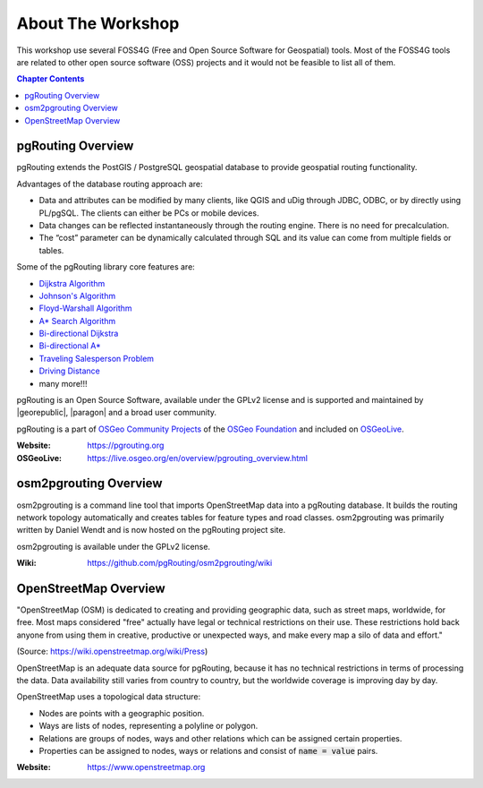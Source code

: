 ..
   ****************************************************************************
    pgRouting Workshop Manual
    Copyright(c) pgRouting Contributors

    This documentation is licensed under a Creative Commons Attribution-Share
    Alike 3.0 License: https://creativecommons.org/licenses/by-sa/3.0/
   ****************************************************************************

About The Workshop
===============================================================================

.. image:: /images/osgeo.png
    :align: center
    :target: https://osgeo.org/


This workshop use several FOSS4G (Free and Open Source Software for Geospatial) tools. Most of the FOSS4G tools are
related to other open source software (OSS) projects and it would not be feasible to list all of them.

.. contents:: Chapter Contents


pgRouting Overview
-------------------------------------------------------------------------------

.. image:: /images/pgrouting.png
    :align: center
    :target: https://pgrouting.org

pgRouting extends the PostGIS / PostgreSQL geospatial database to provide
geospatial routing functionality.

Advantages of the database routing approach are:

* Data and attributes can be modified by many clients, like QGIS and uDig
  through JDBC, ODBC, or by directly using PL/pgSQL. The clients can either be PCs
  or mobile devices.
* Data changes can be reflected instantaneously through the routing engine.
  There is no need for precalculation.
* The “cost” parameter can be dynamically calculated through SQL and its value
  can come from multiple fields or tables.

Some of the pgRouting library core features are:

* `Dijkstra Algorithm <https://docs.pgrouting.org/latest/en/pgr_dijkstra.html>`__
* `Johnson's Algorithm <https://docs.pgrouting.org/latest/en/pgr_johnson.html>`__
* `Floyd-Warshall Algorithm <https://docs.pgrouting.org/latest/en/pgr_floydWarshall.html>`__
* `A* Search Algorithm <https://docs.pgrouting.org/latest/en/pgr_aStar.html>`__
* `Bi-directional Dijkstra <https://docs.pgrouting.org/latest/en/pgr_bdDijkstra.html>`__
* `Bi-directional A* <https://docs.pgrouting.org/latest/en/pgr_bdAstar.html>`__
* `Traveling Salesperson Problem <https://docs.pgrouting.org/latest/en/pgr_TSP.html>`__
* `Driving Distance <https://docs.pgrouting.org/latest/en/pgr_drivingDistance.html>`__
* many more!!!

pgRouting is an Open Source Software, available under the GPLv2 license and is supported and
maintained by |georepublic|, |paragon| and a broad user community.

pgRouting is a part of `OSGeo Community Projects <https://wiki.osgeo.org/wiki/OSGeo_Community_Projects>`__ of the `OSGeo Foundation <https://www.osgeo.org>`__ and included on `OSGeoLive
<https://live.osgeo.org/en/overview/pgrouting_overview.html>`__.

:Website: https://pgrouting.org
:OSGeoLive: https://live.osgeo.org/en/overview/pgrouting_overview.html


osm2pgrouting Overview
-------------------------------------------------------------------------------

.. image:: /images/osm2pgrouting.png
    :align: center
    :width: 150
    :target: https://github.com/pgRouting/osm2pgrouting/wiki

osm2pgrouting is a command line tool that imports OpenStreetMap data into a
pgRouting database. It builds the routing network topology automatically and
creates tables for feature types and road classes. osm2pgrouting was primarily
written by Daniel Wendt and is now hosted on the pgRouting project site.

osm2pgrouting is available under the GPLv2 license.

:Wiki: https://github.com/pgRouting/osm2pgrouting/wiki


OpenStreetMap Overview
-------------------------------------------------------------------------------

.. image:: /images/osm_logo.png
    :align: center
    :target: https://www.openstreetmap.org


"OpenStreetMap (OSM) is dedicated to creating and providing geographic data, such as street maps, worldwide, for free. Most maps considered "free" actually have legal or technical restrictions on their use. These restrictions hold back anyone from using them in creative, productive or unexpected ways, and make every map a silo of data and effort."

(Source: https://wiki.openstreetmap.org/wiki/Press)

OpenStreetMap is an adequate  data source for pgRouting, because it has no
technical restrictions in terms of processing the data. Data availability still
varies from country to country, but the worldwide coverage is improving day by
day.

OpenStreetMap uses a topological data structure:

* Nodes are points with a geographic position.
* Ways are lists of nodes, representing a polyline or polygon.
* Relations are groups of nodes, ways and other relations which can be assigned
  certain properties.
* Properties can be assigned to nodes, ways or relations and consist of
  :code:`name = value` pairs.

:Website: https://www.openstreetmap.org
